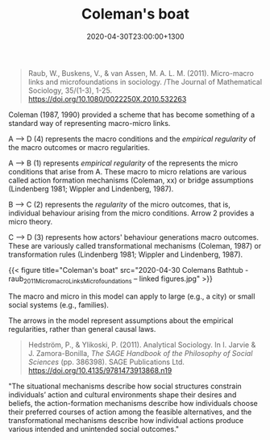 #+title: Coleman's boat
#+date: 2020-04-30T23:00:00+1300
#+lastmod: 2020-04-30T23:00:00+1300
#+categories[]: Zettels 
#+tags[]: Theory Micro Macro

#+BEGIN_QUOTE

Raub, W., Buskens, V., & van Assen, M. A. L. M. (2011). Micro-macro links and microfoundations in sociology. /The Journal of Mathematical Sociology, 35/(1-3), 1-25. https://doi.org/10.1080/0022250X.2010.532263

#+END_QUOTE

Coleman (1987, 1990) provided a scheme that has become something of a standard way of representing macro-micro links.

A --> D (4) represents the macro conditions and the /empirical regularity/ of the macro outcomes or macro regularities.

A --> B (1) represents /empirical regularity/ of the represents the micro conditions that arise from A. These macro to micro relations are various called action formation mechanisms (Coleman, xx) or bridge assumptions (Lindenberg 1981; Wippler and Lindenberg, 1987).

B --> C (2) represents the /regularity/ of the micro outcomes, that is, individual behaviour arising from the micro conditions. Arrow 2 provides a micro theory.

C --> D (3) represents how actors' behaviour generations macro outcomes. These are variously called transformational mechanisms (Coleman, 1987) or transformation rules (Lindenberg 1981; Wippler and Lindenberg, 1987).

{{< figure title="Coleman's boat" src="2020-04-30 Colemans Bathtub - raub_2011_MicromacroLinksMicrofoundations -- linked figures.jpg" >}}


The macro and micro in this model can apply to large (e.g., a city) or small social systems (e.g., families).

The arrows in the model represent assumptions about the empirical regularities, rather than general causal laws.



#+BEGIN_QUOTE

Hedström, P., & Ylikoski, P. (2011). Analytical Sociology. In I. Jarvie & J. Zamora-Bonilla, /The SAGE Handbook of the Philosophy of Social Sciences/ (pp. 386398). SAGE Publications Ltd. https://doi.org/10.4135/9781473913868.n19

#+END_QUOTE

"The situational mechanisms describe how social structures constrain individuals’ action and cultural environments shape their desires and beliefs, the action-formation mechanisms describe how individuals choose their preferred courses of action among the feasible alternatives, and the transformational mechanisms describe how individual actions produce various intended and unintended social outcomes."
